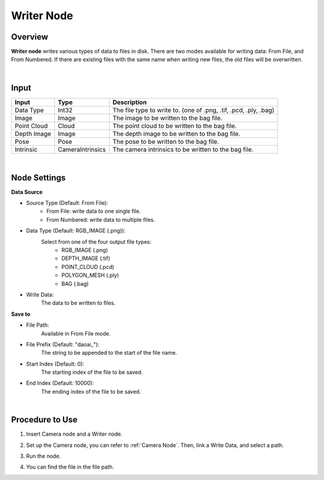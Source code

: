 Writer Node
===============

Overview
-----------

**Writer node** writes various types of data to files in disk.
There are two modes available for writing data: From File, and From Numbered.
If there are existing files with the same name when writing new files, the old files will be overwritten.

.. image:: Images/writer/writer_overview_1.png
   :align: center

.. image:: Images/writer/writer_overview_2.png
   :align: center

|

Input
------------------

+----------------------------------------+-------------------------------+---------------------------------------------------------------------------------+
| Input                                  | Type                          | Description                                                                     |
+========================================+===============================+=================================================================================+
| Data Type                              | Int32                         | The file type to write to. (one of .png, .tif, .pcd, .ply, .bag)                |
+----------------------------------------+-------------------------------+---------------------------------------------------------------------------------+
| Image                                  | Image                         | The image to be written to the bag file.                                        |
+----------------------------------------+-------------------------------+---------------------------------------------------------------------------------+
| Point Cloud                            | Cloud                         | The point cloud to be written to the bag file.                                  |
+----------------------------------------+-------------------------------+---------------------------------------------------------------------------------+
| Depth Image                            | Image                         | The depth image to be written to the bag file.                                  |
+----------------------------------------+-------------------------------+---------------------------------------------------------------------------------+
| Pose                                   | Pose                          | The pose to be written to the bag file.                                         |
+----------------------------------------+-------------------------------+---------------------------------------------------------------------------------+
| Intrinsic                              | CameraIntrinsics              | The camera intrinsics to be written to the bag file.                            | 
+----------------------------------------+-------------------------------+---------------------------------------------------------------------------------+

|

Node Settings
--------------

.. image:: Images/writer/writer_node_settings.png
   :align: center

**Data Source**

- Source Type (Default: From File):
    - From File: write data to one single file.
    - From Numbered: write data to multiple files. 

- Data Type (Default: RGB_IMAGE (.png)):
    Select from one of the four output file types:
        - RGB_IMAGE (.png)
        - DEPTH_IMAGE (.tif)
        - POINT_CLOUD (.pcd)
        - POLYGON_MESH (.ply)
        - BAG (.bag)

- Write Data:
    The data to be written to files.

**Save to**

- File Path: 
    Available in From File mode.

- File Prefix (Default: "daoai\_"):
    The string to be appended to the start of the file name.

- Start Index (Default: 0):
    The starting index of the file to be saved.

- End Index (Default: 10000):
    The ending index of the file to be saved.

|

Procedure to Use
-----------------

1. Insert Camera node and a Writer node.

.. image:: Images/writer/writer_procedure_1.png
   :scale: 80%

2. Set up the Camera node, you can refer to :ref:`Camera Node`. Then, link a Write Data, and select a path. 

.. image:: Images/writer/writer_procedure_2.png
   :scale: 80%

3. Run the node.

.. image:: Images/writer/writer_procedure_3.png
   :scale: 80%

4. You can find the file in the file path.

.. image:: Images/writer/writer_procedure_4.png
   :scale: 100%